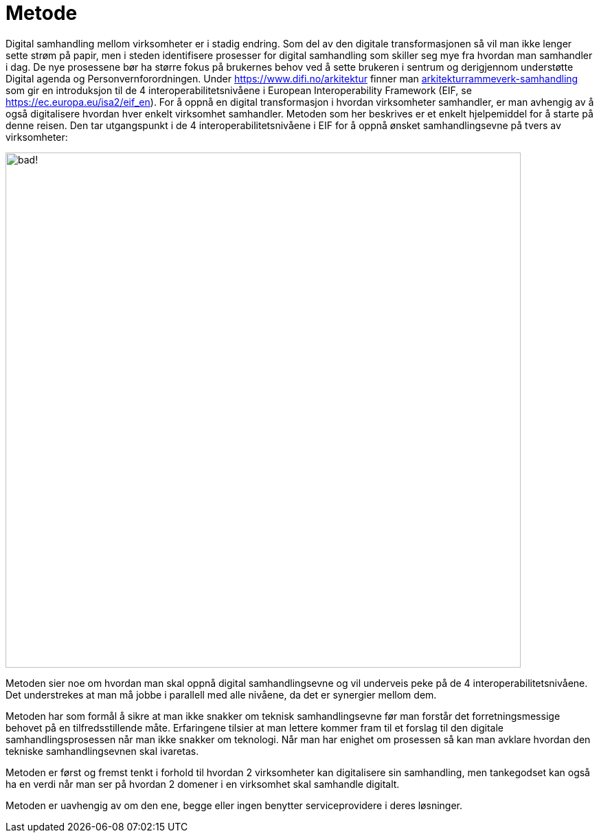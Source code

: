 = Metode

Digital samhandling mellom virksomheter er i stadig endring. Som del av den digitale transformasjonen så vil man ikke lenger sette strøm på papir, men i steden identifisere prosesser for digital samhandling som skiller seg mye fra hvordan man samhandler i dag. De nye prosessene bør ha større fokus på brukernes behov ved å sette brukeren i sentrum og derigjennom understøtte Digital agenda og Personvernforordningen.
Under https://www.difi.no/arkitektur finner man https://www.difi.no/fagomrader-og-tjenester/digitalisering-og-samordning/nasjonal-arkitektur/arkitekturrammeverk-samhandling[arkitekturrammeverk-samhandling] som gir en introduksjon til de 4 interoperabilitetsnivåene i European Interoperability Framework (EIF, se https://ec.europa.eu/isa2/eif_en). For å oppnå en digital transformasjon i hvordan virksomheter samhandler, er man avhengig av å også digitalisere hvordan hver enkelt virksomhet samhandler. Metoden som her beskrives er et enkelt hjelpemiddel for å starte på denne reisen. Den tar utgangspunkt i de 4 interoperabilitetsnivåene i EIF for å oppnå ønsket samhandlingsevne på tvers av virksomheter:

image:./images/Samhandlingsevne.png[alt="bad!", width=750]
 
Metoden sier noe om hvordan man skal oppnå digital samhandlingsevne og vil underveis peke på de 4 interoperabilitetsnivåene. Det understrekes at man må jobbe i parallell med alle nivåene, da det er synergier mellom dem.

Metoden har som formål å sikre at man ikke snakker om teknisk samhandlingsevne før man forstår det forretningsmessige behovet på en tilfredsstillende måte. Erfaringene tilsier at man lettere kommer fram til et forslag til den digitale samhandlingsprosessen når man ikke snakker om teknologi. Når man har enighet om prosessen så kan man avklare hvordan den tekniske samhandlingsevnen skal ivaretas.

Metoden er først og fremst tenkt i forhold til hvordan 2 virksomheter kan digitalisere sin samhandling, men tankegodset kan også ha en verdi når man ser på hvordan 2 domener i en virksomhet skal samhandle digitalt.

Metoden er uavhengig av om den ene, begge eller ingen benytter serviceprovidere i deres løsninger.
